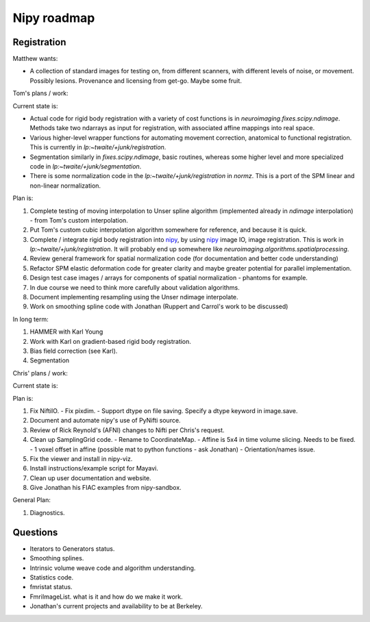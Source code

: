 ==============
 Nipy roadmap
==============

Registration
------------

Matthew wants:

- A collection of standard images for testing on, from different
  scanners, with different levels of noise, or movement.  Possibly
  lesions.  Provenance and licensing from get-go.  Maybe some fruit.

Tom's plans / work:

Current state is:

- Actual code for rigid body registration with a variety of cost
  functions is in `neuroimaging.fixes.scipy.ndimage`.  Methods take
  two ndarrays as input for registration, with associated affine
  mappings into real space.
- Various higher-level wrapper functions for automating movement
  correction, anatomical to functional registration.  This is
  currently in `lp:~twaite/+junk/registration`.
- Segmentation similarly in `fixes.scipy.ndimage`, basic routines,
  whereas some higher level and more specialized code in
  `lp:~twaite/+junk/segmentation`.
- There is some normalization code in the
  `lp:~twaite/+junk/registration` in `normz`.  This is a port of the
  SPM linear and non-linear normalization.

Plan is:

#. Complete testing of moving interpolation to Unser spline algorithm
   (implemented already in `ndimage` interpolation) - from Tom's custom
   interpolation.
#. Put Tom's custom cubic interpolation algorithm somewhere for
   reference, and because it is quick.
#. Complete / integrate rigid body registration into nipy_, by using
   nipy_ image IO, image registration.  This is work in
   `lp:~twaite/+junk/registration`.  It will probably end up somewhere
   like `neuroimaging.algorithms.spatialprocessing`. 
#. Review general framework for spatial normalization code (for
   documentation and better code understanding)
#. Refactor SPM elastic deformation code for greater clarity and maybe
   greater potential for parallel implementation. 
#. Design test case images / arrays for components of spatial
   normalization - phantoms for example.
#. In due course we need to think more carefully about validation
   algorithms. 
#. Document implementing resampling using the Unser ndimage interpolate.
#. Work on smoothing spline code with Jonathan (Ruppert and Carrol's work to be discussed)

In long term:

#. HAMMER with Karl Young
#. Work with Karl on gradient-based rigid body registration.
#. Bias field correction (see Karl).
#. Segmentation

Chris' plans / work:

Current state is:

Plan is:

#. Fix NiftiIO.
   - Fix pixdim.
   - Support dtype on file saving. Specify a dtype keyword in image.save.
#. Document and automate nipy's use of PyNifti source.
#. Review of Rick Reynold's (AFNI) changes to Nifti per Chris's request.
#. Clean up SamplingGrid code.
   - Rename to CoordinateMap.
   - Affine is 5x4 in time volume slicing. Needs to be fixed.
   - 1 voxel offset in affine (possible mat to python functions - ask Jonathan)
   - Orientation/names issue.
#. Fix the viewer and install in nipy-viz.
#. Install instructions/example script for Mayavi.
#. Clean up user documentation and website.
#. Give Jonathan his FIAC examples from nipy-sandbox.


General Plan:

#. Diagnostics.

Questions
---------
- Iterators to Generators status.
- Smoothing splines.
- Intrinsic volume weave code and algorithm understanding.
- Statistics code.
- fmristat status.
- FmriImageList. what is it and how do we make it work.
- Jonathan's current projects and availability to be at Berkeley.





.. _nipy: https://launchpad.net/nipy

   
